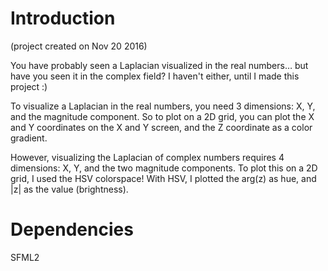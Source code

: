 * Introduction
	(project created on Nov 20 2016)

  You have probably seen a Laplacian visualized in the real numbers... but have you seen it in the complex field? I haven't either, until I made this project :)

  To visualize a Laplacian in the real numbers, you need 3 dimensions: X, Y, and the magnitude component. So to plot on a 2D grid, you can plot the X and Y coordinates on the X and Y screen, and the Z coordinate as a color gradient.

  However, visualizing the Laplacian of complex numbers requires 4 dimensions: X, Y, and the two magnitude components. To plot this on a 2D grid, I used the HSV colorspace! With HSV, I plotted the arg(z) as hue, and |z| as the value (brightness).

* Dependencies

	SFML2


